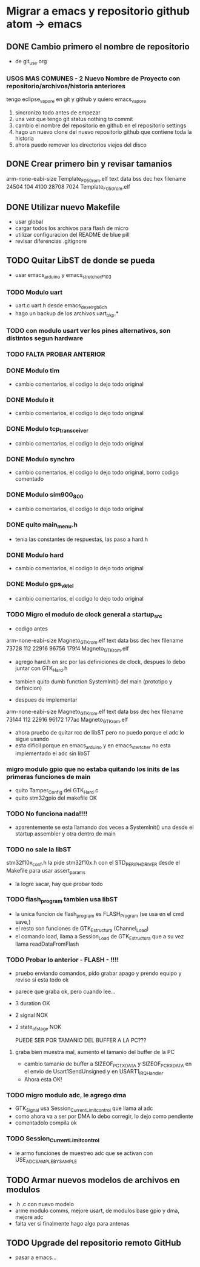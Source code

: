 * Migrar a emacs y repositorio github atom -> emacs
** DONE Cambio primero el nombre de repositorio
   CLOSED: [2020-05-20 Wed 15:28]
   - de git_use.org

*** USOS MAS COMUNES - 2 Nuevo Nombre de Proyecto con repositorio/archivos/historia anteriores
   tengo eclipse_vapore en git y github y quiero emacs_vapore

   1. sincronizo todo antes de empezar
   2. una vez que tengo git status nothing to commit
   3. cambio el nombre del repositorio en github en el repositorio settings
   4. hago un nuevo clone del nuevo repositorio github que contiene toda la historia
   5. ahora puedo remover los directorios viejos del disco

** DONE Crear primero bin y revisar tamanios
   CLOSED: [2020-05-20 Wed 15:29]
   arm-none-eabi-size Template_F050_rom.elf
   text    data     bss     dec     hex filename
  24504     104    4100   28708    7024 Template_F050_rom.elf
   
** DONE Utilizar nuevo Makefile
   CLOSED: [2020-05-20 Wed 16:18]
   - usar global
   - cargar todos los archivos para flash de micro
   - utilizar configuracion del README de blue pill
   - revisar diferencias .gitignore

** TODO Quitar LibST de donde se pueda
   - usar emacs_arduino y emacs_stretcher_F103

*** TODO Modulo uart
    - uart.c uart.h desde emacs_dexel_rgb_6ch
    - hago un backup de los archivos uart_bkp.*

*** TODO con modulo usart ver los pines alternativos, son distintos segun hardware
*** TODO FALTA PROBAR ANTERIOR

*** DONE Modulo tim
    CLOSED: [2020-05-20 Wed 19:13]
    - cambio comentarios, el codigo lo dejo todo original

*** DONE Modulo it
    CLOSED: [2020-05-20 Wed 19:19]
    - cambio comentarios, el codigo lo dejo todo original

*** DONE Modulo tcp_transceiver
    CLOSED: [2020-05-20 Wed 19:39]
    - cambio comentarios, el codigo lo dejo todo original

*** DONE Modulo synchro
    CLOSED: [2020-05-20 Wed 19:46]
    - cambio comentarios, el codigo lo dejo todo original, borro codigo comentado

*** DONE Modulo sim900_800
    CLOSED: [2020-05-20 Wed 19:57]
    - cambio comentarios, el codigo lo dejo todo original

*** DONE quito main_menu.h
    CLOSED: [2020-05-20 Wed 20:10]
    - tenia las constantes de respuestas, las paso a hard.h

*** DONE Modulo hard
    CLOSED: [2020-05-20 Wed 20:32]
    - cambio comentarios, el codigo lo dejo todo original

*** DONE Modulo gps_vktel
    CLOSED: [2020-05-20 Wed 20:40]
    - cambio comentarios, el codigo lo dejo todo original

*** TODO Migro el modulo de clock general a startup_src
    - codigo antes
    arm-none-eabi-size Magneto_GTK_rom.elf
    text    data     bss     dec     hex filename
    73728     112   22916   96756   179f4 Magneto_GTK_rom.elf

    - agrego hard.h en src por las definiciones de clock, despues lo debo juntar con GTK_Hard.h
    - tambien quito dumb function SystemInit() del main (prototipo y definicion)

    - despues de implementar
    arm-none-eabi-size Magneto_GTK_rom.elf
    text    data     bss     dec     hex filename
    73144     112   22916   96172   177ac Magneto_GTK_rom.elf
    
    - ahora pruebo de quitar rcc de libST pero no puedo porque el adc lo sigue usando
    - esta dificil porque en emacs_arduino y en emacs_stertcher no esta implementado el adc sin libST

*** migro modulo gpio que no estaba quitando los inits de las primeras funciones de main
    - quito Tamper_Config del GTK_Hard.c
    - quito stm32gpio del makefile OK

*** TODO No funciona nada!!!!
    - aparentemente se esta llamando dos veces a SystemInit() una desde el startup assembler
      y otra dentro de main

*** TODO no sale la libST
    stm32f10x_conf.h la pide stm32f10x.h con el STD_PERIPH_DRIVER desde el Makefile 
    para usar assert_params
    - la logre sacar, hay que probar todo

*** TODO flash_program tambien usa libST
    - la unica funcion de flash_program es FLASH_Program (se usa en el cmd save,)
    - el resto son funciones de GTK_Estructura (Channel_Load)
    - el comando load, llama a Session_Load de GTK_Estructura que a su vez llama readDataFromFlash

*** TODO Probar lo anterior - FLASH - !!!!
    - pruebo enviando comandos, pido grabar apago y prendo equipo y reviso si esta todo ok
    - parece que graba ok, pero cuando lee...
    - 3 duration OK
    - 2 signal NOK
    - 2 state_of_stage NOK

      PUEDE SER POR TAMANIO DEL BUFFER A LA PC???
**** graba bien muestra mal, aumento el tamanio del buffer de la PC
     - cambio tamanio de buffer a SIZEOF_PC_TXDATA y SIZEOF_PC_RXDATA
       en el envio de Usart1SendUnsigned y en USART1_IRQHandler
     - Ahora esta OK!
      
*** TODO migro modulo adc, le agrego dma
    - GTK_Signal usa Session_Current_Limit_control que llama al adc
    - como ahora va a ser por DMA lo debo corregir, lo dejo como pendiente
    - comentadolo compila ok
     
*** TODO Session_Current_Limit_control
    - le armo funciones de muestreo adc que se activan con USE_ADC_SAMPLE_BY_SAMPLE

** TODO Armar nuevos modelos de archivos en modulos
   - .h .c con nuevo modelo
   - arme modulo comms, mejore usart, de modulos base gpio y dma, mejore adc
   - falta ver si finalmente hago algo para antenas

** TODO Upgrade del repositorio remoto GitHub
   - pasar a emacs...

     
